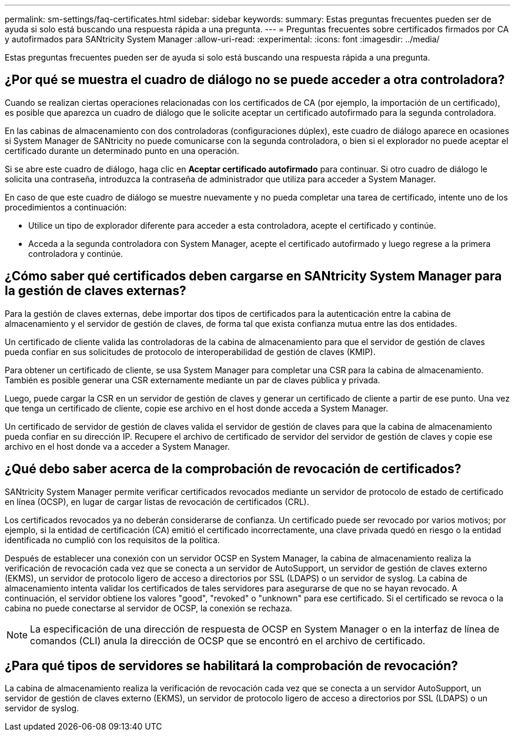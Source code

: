 ---
permalink: sm-settings/faq-certificates.html 
sidebar: sidebar 
keywords:  
summary: Estas preguntas frecuentes pueden ser de ayuda si solo está buscando una respuesta rápida a una pregunta. 
---
= Preguntas frecuentes sobre certificados firmados por CA y autofirmados para SANtricity System Manager
:allow-uri-read: 
:experimental: 
:icons: font
:imagesdir: ../media/


[role="lead"]
Estas preguntas frecuentes pueden ser de ayuda si solo está buscando una respuesta rápida a una pregunta.



== ¿Por qué se muestra el cuadro de diálogo no se puede acceder a otra controladora?

Cuando se realizan ciertas operaciones relacionadas con los certificados de CA (por ejemplo, la importación de un certificado), es posible que aparezca un cuadro de diálogo que le solicite aceptar un certificado autofirmado para la segunda controladora.

En las cabinas de almacenamiento con dos controladoras (configuraciones dúplex), este cuadro de diálogo aparece en ocasiones si System Manager de SANtricity no puede comunicarse con la segunda controladora, o bien si el explorador no puede aceptar el certificado durante un determinado punto en una operación.

Si se abre este cuadro de diálogo, haga clic en *Aceptar certificado autofirmado* para continuar. Si otro cuadro de diálogo le solicita una contraseña, introduzca la contraseña de administrador que utiliza para acceder a System Manager.

En caso de que este cuadro de diálogo se muestre nuevamente y no pueda completar una tarea de certificado, intente uno de los procedimientos a continuación:

* Utilice un tipo de explorador diferente para acceder a esta controladora, acepte el certificado y continúe.
* Acceda a la segunda controladora con System Manager, acepte el certificado autofirmado y luego regrese a la primera controladora y continúe.




== ¿Cómo saber qué certificados deben cargarse en SANtricity System Manager para la gestión de claves externas?

Para la gestión de claves externas, debe importar dos tipos de certificados para la autenticación entre la cabina de almacenamiento y el servidor de gestión de claves, de forma tal que exista confianza mutua entre las dos entidades.

Un certificado de cliente valida las controladoras de la cabina de almacenamiento para que el servidor de gestión de claves pueda confiar en sus solicitudes de protocolo de interoperabilidad de gestión de claves (KMIP).

Para obtener un certificado de cliente, se usa System Manager para completar una CSR para la cabina de almacenamiento. También es posible generar una CSR externamente mediante un par de claves pública y privada.

Luego, puede cargar la CSR en un servidor de gestión de claves y generar un certificado de cliente a partir de ese punto. Una vez que tenga un certificado de cliente, copie ese archivo en el host donde acceda a System Manager.

Un certificado de servidor de gestión de claves valida el servidor de gestión de claves para que la cabina de almacenamiento pueda confiar en su dirección IP. Recupere el archivo de certificado de servidor del servidor de gestión de claves y copie ese archivo en el host donde va a acceder a System Manager.



== ¿Qué debo saber acerca de la comprobación de revocación de certificados?

SANtricity System Manager permite verificar certificados revocados mediante un servidor de protocolo de estado de certificado en línea (OCSP), en lugar de cargar listas de revocación de certificados (CRL).

Los certificados revocados ya no deberán considerarse de confianza. Un certificado puede ser revocado por varios motivos; por ejemplo, si la entidad de certificación (CA) emitió el certificado incorrectamente, una clave privada quedó en riesgo o la entidad identificada no cumplió con los requisitos de la política.

Después de establecer una conexión con un servidor OCSP en System Manager, la cabina de almacenamiento realiza la verificación de revocación cada vez que se conecta a un servidor de AutoSupport, un servidor de gestión de claves externo (EKMS), un servidor de protocolo ligero de acceso a directorios por SSL (LDAPS) o un servidor de syslog. La cabina de almacenamiento intenta validar los certificados de tales servidores para asegurarse de que no se hayan revocado. A continuación, el servidor obtiene los valores "good", "revoked" o "unknown" para ese certificado. Si el certificado se revoca o la cabina no puede conectarse al servidor de OCSP, la conexión se rechaza.

[NOTE]
====
La especificación de una dirección de respuesta de OCSP en System Manager o en la interfaz de línea de comandos (CLI) anula la dirección de OCSP que se encontró en el archivo de certificado.

====


== ¿Para qué tipos de servidores se habilitará la comprobación de revocación?

La cabina de almacenamiento realiza la verificación de revocación cada vez que se conecta a un servidor AutoSupport, un servidor de gestión de claves externo (EKMS), un servidor de protocolo ligero de acceso a directorios por SSL (LDAPS) o un servidor de syslog.
